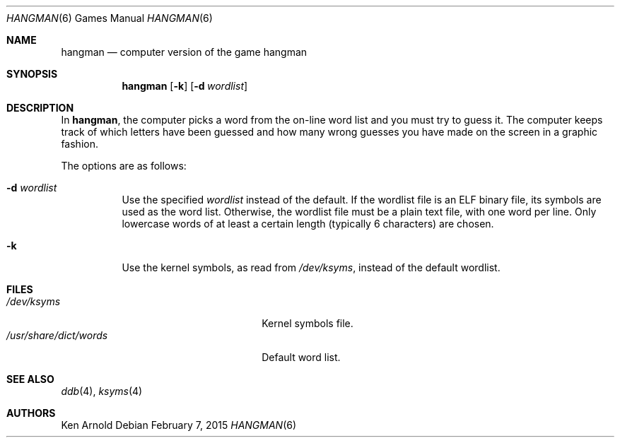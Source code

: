 .\"	$OpenBSD: hangman.6,v 1.17 2015/02/07 01:37:30 miod Exp $
.\"
.\" Copyright (c) 1983, 1993
.\"	The Regents of the University of California.  All rights reserved.
.\"
.\" Redistribution and use in source and binary forms, with or without
.\" modification, are permitted provided that the following conditions
.\" are met:
.\" 1. Redistributions of source code must retain the above copyright
.\"    notice, this list of conditions and the following disclaimer.
.\" 2. Redistributions in binary form must reproduce the above copyright
.\"    notice, this list of conditions and the following disclaimer in the
.\"    documentation and/or other materials provided with the distribution.
.\" 3. Neither the name of the University nor the names of its contributors
.\"    may be used to endorse or promote products derived from this software
.\"    without specific prior written permission.
.\"
.\" THIS SOFTWARE IS PROVIDED BY THE REGENTS AND CONTRIBUTORS ``AS IS'' AND
.\" ANY EXPRESS OR IMPLIED WARRANTIES, INCLUDING, BUT NOT LIMITED TO, THE
.\" IMPLIED WARRANTIES OF MERCHANTABILITY AND FITNESS FOR A PARTICULAR PURPOSE
.\" ARE DISCLAIMED.  IN NO EVENT SHALL THE REGENTS OR CONTRIBUTORS BE LIABLE
.\" FOR ANY DIRECT, INDIRECT, INCIDENTAL, SPECIAL, EXEMPLARY, OR CONSEQUENTIAL
.\" DAMAGES (INCLUDING, BUT NOT LIMITED TO, PROCUREMENT OF SUBSTITUTE GOODS
.\" OR SERVICES; LOSS OF USE, DATA, OR PROFITS; OR BUSINESS INTERRUPTION)
.\" HOWEVER CAUSED AND ON ANY THEORY OF LIABILITY, WHETHER IN CONTRACT, STRICT
.\" LIABILITY, OR TORT (INCLUDING NEGLIGENCE OR OTHERWISE) ARISING IN ANY WAY
.\" OUT OF THE USE OF THIS SOFTWARE, EVEN IF ADVISED OF THE POSSIBILITY OF
.\" SUCH DAMAGE.
.\"
.\"	@(#)hangman.6	8.1 (Berkeley) 5/31/93
.\"
.Dd $Mdocdate: February 7 2015 $
.Dt HANGMAN 6
.Os
.Sh NAME
.Nm hangman
.Nd computer version of the game hangman
.Sh SYNOPSIS
.Nm hangman
.Op Fl k
.Op Fl d Ar wordlist
.Sh DESCRIPTION
In
.Nm hangman ,
the computer picks a word from the on-line word list
and you must try to guess it.
The computer keeps track of which letters have been guessed
and how many wrong guesses you have made on the screen in a graphic fashion.
.Pp
The options are as follows:
.Bl -tag -width Ds
.It Fl d Ar wordlist
Use the specified
.Ar wordlist
instead of the default.
If the wordlist file is an ELF binary file, its symbols are used as the
word list.
Otherwise, the wordlist file must be a plain text file, with one word per line.
Only lowercase words of at least a certain length
.Pq typically 6 characters
are chosen.
.It Fl k
Use the kernel symbols, as read from
.Pa /dev/ksyms ,
instead of the default wordlist.
.El
.Sh FILES
.Bl -tag -width "/usr/share/dict/wordsXXX" -compact
.It Pa /dev/ksyms
Kernel symbols file.
.It Pa /usr/share/dict/words
Default word list.
.El
.Sh SEE ALSO
.Xr ddb 4 ,
.Xr ksyms 4
.Sh AUTHORS
.An Ken Arnold
